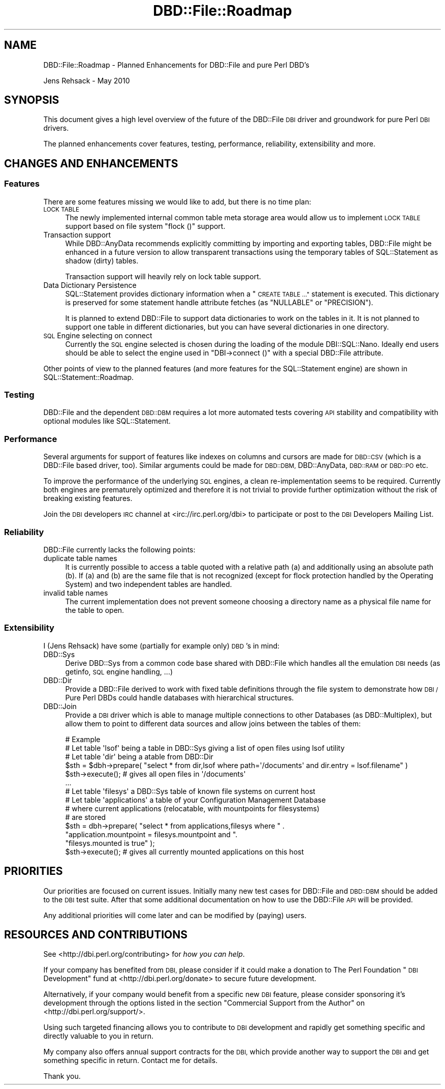 .\" Automatically generated by Pod::Man 4.09 (Pod::Simple 3.35)
.\"
.\" Standard preamble:
.\" ========================================================================
.de Sp \" Vertical space (when we can't use .PP)
.if t .sp .5v
.if n .sp
..
.de Vb \" Begin verbatim text
.ft CW
.nf
.ne \\$1
..
.de Ve \" End verbatim text
.ft R
.fi
..
.\" Set up some character translations and predefined strings.  \*(-- will
.\" give an unbreakable dash, \*(PI will give pi, \*(L" will give a left
.\" double quote, and \*(R" will give a right double quote.  \*(C+ will
.\" give a nicer C++.  Capital omega is used to do unbreakable dashes and
.\" therefore won't be available.  \*(C` and \*(C' expand to `' in nroff,
.\" nothing in troff, for use with C<>.
.tr \(*W-
.ds C+ C\v'-.1v'\h'-1p'\s-2+\h'-1p'+\s0\v'.1v'\h'-1p'
.ie n \{\
.    ds -- \(*W-
.    ds PI pi
.    if (\n(.H=4u)&(1m=24u) .ds -- \(*W\h'-12u'\(*W\h'-12u'-\" diablo 10 pitch
.    if (\n(.H=4u)&(1m=20u) .ds -- \(*W\h'-12u'\(*W\h'-8u'-\"  diablo 12 pitch
.    ds L" ""
.    ds R" ""
.    ds C` ""
.    ds C' ""
'br\}
.el\{\
.    ds -- \|\(em\|
.    ds PI \(*p
.    ds L" ``
.    ds R" ''
.    ds C`
.    ds C'
'br\}
.\"
.\" Escape single quotes in literal strings from groff's Unicode transform.
.ie \n(.g .ds Aq \(aq
.el       .ds Aq '
.\"
.\" If the F register is >0, we'll generate index entries on stderr for
.\" titles (.TH), headers (.SH), subsections (.SS), items (.Ip), and index
.\" entries marked with X<> in POD.  Of course, you'll have to process the
.\" output yourself in some meaningful fashion.
.\"
.\" Avoid warning from groff about undefined register 'F'.
.de IX
..
.if !\nF .nr F 0
.if \nF>0 \{\
.    de IX
.    tm Index:\\$1\t\\n%\t"\\$2"
..
.    if !\nF==2 \{\
.        nr % 0
.        nr F 2
.    \}
.\}
.\" ========================================================================
.\"
.IX Title "DBD::File::Roadmap 3pm"
.TH DBD::File::Roadmap 3pm "2013-04-04" "perl v5.26.1" "User Contributed Perl Documentation"
.\" For nroff, turn off justification.  Always turn off hyphenation; it makes
.\" way too many mistakes in technical documents.
.if n .ad l
.nh
.SH "NAME"
DBD::File::Roadmap \- Planned Enhancements for DBD::File and pure Perl DBD's
.PP
Jens Rehsack \- May 2010
.SH "SYNOPSIS"
.IX Header "SYNOPSIS"
This document gives a high level overview of the future of the DBD::File \s-1DBI\s0
driver and groundwork for pure Perl \s-1DBI\s0 drivers.
.PP
The planned enhancements cover features, testing, performance, reliability,
extensibility and more.
.SH "CHANGES AND ENHANCEMENTS"
.IX Header "CHANGES AND ENHANCEMENTS"
.SS "Features"
.IX Subsection "Features"
There are some features missing we would like to add, but there is
no time plan:
.IP "\s-1LOCK TABLE\s0" 4
.IX Item "LOCK TABLE"
The newly implemented internal common table meta storage area would allow
us to implement \s-1LOCK TABLE\s0 support based on file system \f(CW\*(C`flock ()\*(C'\fR
support.
.IP "Transaction support" 4
.IX Item "Transaction support"
While DBD::AnyData recommends explicitly committing by importing and
exporting tables, DBD::File might be enhanced in a future version to allow
transparent transactions using the temporary tables of SQL::Statement as
shadow (dirty) tables.
.Sp
Transaction support will heavily rely on lock table support.
.IP "Data Dictionary Persistence" 4
.IX Item "Data Dictionary Persistence"
SQL::Statement provides dictionary information when a \*(L"\s-1CREATE TABLE ...\*(R"\s0
statement is executed. This dictionary is preserved for some statement
handle attribute fetches (as \f(CW\*(C`NULLABLE\*(C'\fR or \f(CW\*(C`PRECISION\*(C'\fR).
.Sp
It is planned to extend DBD::File to support data dictionaries to work
on the tables in it. It is not planned to support one table in different
dictionaries, but you can have several dictionaries in one directory.
.IP "\s-1SQL\s0 Engine selecting on connect" 4
.IX Item "SQL Engine selecting on connect"
Currently the \s-1SQL\s0 engine selected is chosen during the loading of the module
DBI::SQL::Nano. Ideally end users should be able to select the engine
used in \f(CW\*(C`DBI\->connect ()\*(C'\fR with a special DBD::File attribute.
.PP
Other points of view to the planned features (and more features for the
SQL::Statement engine) are shown in SQL::Statement::Roadmap.
.SS "Testing"
.IX Subsection "Testing"
DBD::File and the dependent \s-1DBD::DBM\s0 requires a lot more automated tests
covering \s-1API\s0 stability and compatibility with optional modules
like SQL::Statement.
.SS "Performance"
.IX Subsection "Performance"
Several arguments for support of features like indexes on columns
and cursors are made for \s-1DBD::CSV\s0 (which is a DBD::File based driver,
too).  Similar arguments could be made for \s-1DBD::DBM,\s0 DBD::AnyData,
\&\s-1DBD::RAM\s0 or \s-1DBD::PO\s0 etc.
.PP
To improve the performance of the underlying \s-1SQL\s0 engines, a clean
re-implementation seems to be required. Currently both engines are
prematurely optimized and therefore it is not trivial to provide
further optimization without the risk of breaking existing features.
.PP
Join the \s-1DBI\s0 developers \s-1IRC\s0 channel at <irc://irc.perl.org/dbi> to
participate or post to the \s-1DBI\s0 Developers Mailing List.
.SS "Reliability"
.IX Subsection "Reliability"
DBD::File currently lacks the following points:
.IP "duplicate table names" 4
.IX Item "duplicate table names"
It is currently possible to access a table quoted with a relative path
(a) and additionally using an absolute path (b). If (a) and (b) are
the same file that is not recognized (except for
flock protection handled by the Operating System) and two independent
tables are handled.
.IP "invalid table names" 4
.IX Item "invalid table names"
The current implementation does not prevent someone choosing a
directory name as a physical file name for the table to open.
.SS "Extensibility"
.IX Subsection "Extensibility"
I (Jens Rehsack) have some (partially for example only) \s-1DBD\s0's in mind:
.IP "DBD::Sys" 4
.IX Item "DBD::Sys"
Derive DBD::Sys from a common code base shared with DBD::File which handles
all the emulation \s-1DBI\s0 needs (as getinfo, \s-1SQL\s0 engine handling, ...)
.IP "DBD::Dir" 4
.IX Item "DBD::Dir"
Provide a DBD::File derived to work with fixed table definitions through the
file system to demonstrate how \s-1DBI /\s0 Pure Perl DBDs could handle databases
with hierarchical structures.
.IP "DBD::Join" 4
.IX Item "DBD::Join"
Provide a \s-1DBI\s0 driver which is able to manage multiple connections to other
Databases (as DBD::Multiplex), but allow them to point to different data
sources and allow joins between the tables of them:
.Sp
.Vb 6
\&  # Example
\&  # Let table \*(Aqlsof\*(Aq being a table in DBD::Sys giving a list of open files using lsof utility
\&  # Let table \*(Aqdir\*(Aq being a atable from DBD::Dir
\&  $sth = $dbh\->prepare( "select * from dir,lsof where path=\*(Aq/documents\*(Aq and dir.entry = lsof.filename" )
\&  $sth\->execute(); # gives all open files in \*(Aq/documents\*(Aq
\&  ...
\&
\&  # Let table \*(Aqfilesys\*(Aq a DBD::Sys table of known file systems on current host
\&  # Let table \*(Aqapplications\*(Aq a table of your Configuration Management Database
\&  #  where current applications (relocatable, with mountpoints for filesystems)
\&  #  are stored
\&  $sth = dbh\->prepare( "select * from applications,filesys where " .
\&                       "application.mountpoint = filesys.mountpoint and ".
\&                       "filesys.mounted is true" );
\&  $sth\->execute(); # gives all currently mounted applications on this host
.Ve
.SH "PRIORITIES"
.IX Header "PRIORITIES"
Our priorities are focused on current issues. Initially many new test
cases for DBD::File and \s-1DBD::DBM\s0 should be added to the \s-1DBI\s0 test
suite. After that some additional documentation on how to use the
DBD::File \s-1API\s0 will be provided.
.PP
Any additional priorities will come later and can be modified by (paying)
users.
.SH "RESOURCES AND CONTRIBUTIONS"
.IX Header "RESOURCES AND CONTRIBUTIONS"
See <http://dbi.perl.org/contributing> for \fIhow you can help\fR.
.PP
If your company has benefited from \s-1DBI,\s0 please consider if
it could make a donation to The Perl Foundation \*(L"\s-1DBI\s0 Development\*(R"
fund at <http://dbi.perl.org/donate> to secure future development.
.PP
Alternatively, if your company would benefit from a specific new
\&\s-1DBI\s0 feature, please consider sponsoring it's development through
the options listed in the section \*(L"Commercial Support from the Author\*(R"
on <http://dbi.perl.org/support/>.
.PP
Using such targeted financing allows you to contribute to \s-1DBI\s0
development and rapidly get something specific and directly valuable
to you in return.
.PP
My company also offers annual support contracts for the \s-1DBI,\s0 which
provide another way to support the \s-1DBI\s0 and get something specific
in return. Contact me for details.
.PP
Thank you.
